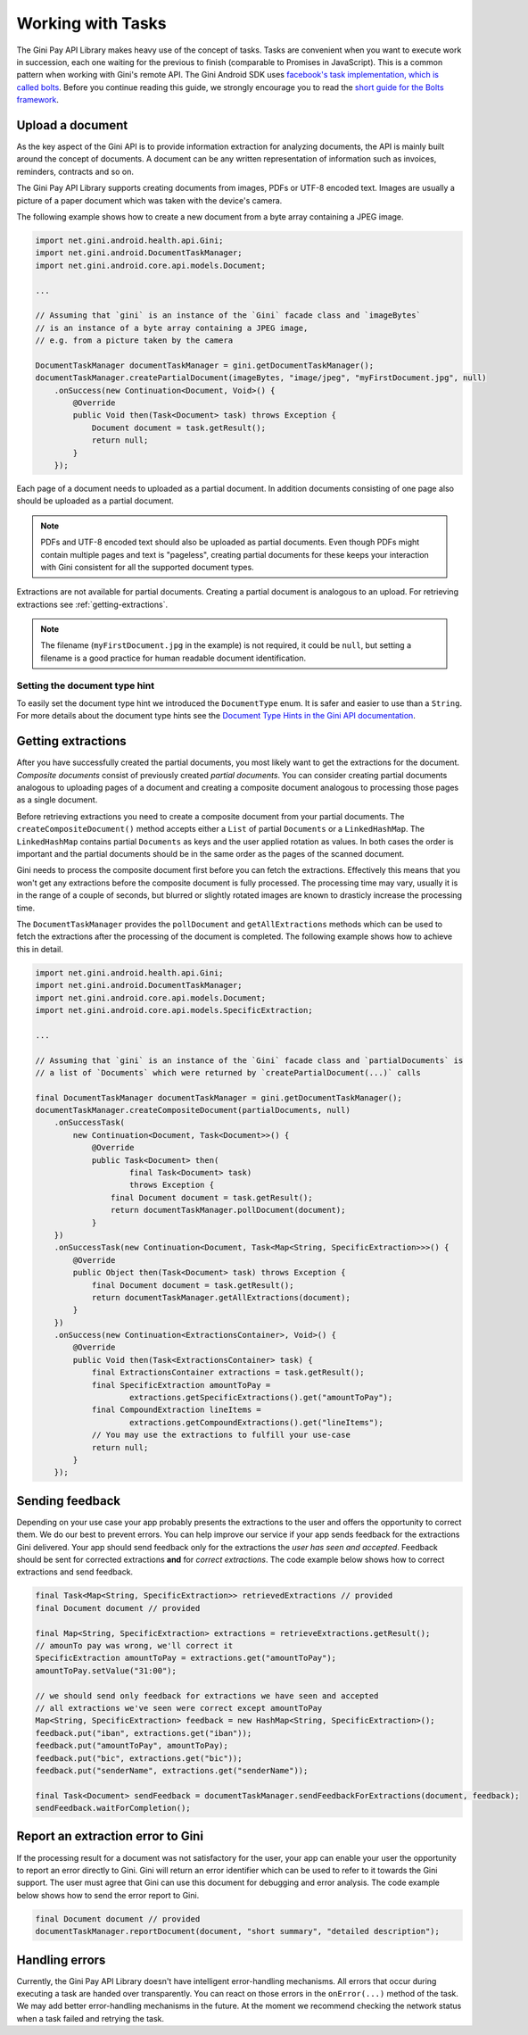 .. _guide-common-tasks

==================
Working with Tasks
==================

The Gini Pay API Library makes heavy use of the concept of tasks. Tasks are convenient when you want to
execute work in succession, each one waiting for the previous to finish (comparable to
Promises in JavaScript). This is a common pattern when working with Gini's remote API. The Gini
Android SDK uses `facebook's task implementation, which is called bolts
<https://github.com/BoltsFramework/Bolts-Android>`_. Before you continue reading this guide, we
strongly encourage you to read the `short guide for the Bolts framework
<https://github.com/BoltsFramework/Bolts-Android/blob/master/Readme.md#tasks>`_.

Upload a document
=================

As the key aspect of the Gini API is to provide information extraction for analyzing documents, the
API is mainly built around the concept of documents. A document can be any written representation of
information such as invoices, reminders, contracts and so on.

The Gini Pay API Library supports creating documents from images, PDFs or UTF-8 encoded text. Images are
usually a picture of a paper document which was taken with the device's camera.

The following example shows how to create a new document from a byte array containing a JPEG image.

.. code-block:: java

    import net.gini.android.health.api.Gini;
    import net.gini.android.DocumentTaskManager;
    import net.gini.android.core.api.models.Document;
    
    ...
    
    // Assuming that `gini` is an instance of the `Gini` facade class and `imageBytes`
    // is an instance of a byte array containing a JPEG image, 
    // e.g. from a picture taken by the camera
    
    DocumentTaskManager documentTaskManager = gini.getDocumentTaskManager();
    documentTaskManager.createPartialDocument(imageBytes, "image/jpeg", "myFirstDocument.jpg", null)
        .onSuccess(new Continuation<Document, Void>() {
            @Override
            public Void then(Task<Document> task) throws Exception {
                Document document = task.getResult();
                return null;
            }
        });

Each page of a document needs to uploaded as a partial document. In addition documents consisting of
one page also should be uploaded as a partial document.

.. note::

    PDFs and UTF-8 encoded text should also be uploaded as partial documents. Even though PDFs might
    contain multiple pages and text is "pageless", creating partial documents for these keeps your
    interaction with Gini consistent for all the supported document types.

Extractions are not available for partial documents. Creating a partial document is analogous to an
upload. For retrieving extractions see :ref:`getting-extractions`.

.. note::
    
    The filename (``myFirstDocument.jpg`` in the example) is not required, it could be ``null``, but
    setting a filename is a good practice for human readable document identification.

Setting the document type hint
------------------------------

To easily set the document type hint we introduced the ``DocumentType`` enum. It is safer and easier
to use than a ``String``. For more details about the document type hints see the `Document Type
Hints in the Gini API documentation
<https://pay-api.gini.net/documentation/#document-types>`_.

.. _getting-extractions:

Getting extractions
===================

After you have successfully created the partial documents, you most likely want to get the
extractions for the document. *Composite documents* consist of
previously created *partial documents*. You can consider creating partial documents analogous to
uploading pages of a document and creating a composite document analogous to processing those pages
as a single document.

Before retrieving extractions you need to create a composite document from your partial documents.
The ``createCompositeDocument()`` method accepts either a ``List`` of partial ``Documents`` or a
``LinkedHashMap``. The ``LinkedHashMap`` contains partial ``Documents`` as keys and the user applied
rotation as values. In both cases the order is important and the partial documents should be in the
same order as the pages of the scanned document.

Gini needs to process the composite document first before you can fetch the extractions. Effectively
this means that you won't get any extractions before the composite document is fully processed. The
processing time may vary, usually it is in the range of a couple of seconds, but blurred or slightly
rotated images are known to drasticly increase the processing time. 

The ``DocumentTaskManager`` provides the ``pollDocument`` and ``getAllExtractions`` methods which can be
used to fetch the extractions after the processing of the document is completed. The following
example shows how to achieve this in detail.

.. code-block:: java

        import net.gini.android.health.api.Gini;
        import net.gini.android.DocumentTaskManager;
        import net.gini.android.core.api.models.Document;
        import net.gini.android.core.api.models.SpecificExtraction;
        
        ...
        
        // Assuming that `gini` is an instance of the `Gini` facade class and `partialDocuments` is
        // a list of `Documents` which were returned by `createPartialDocument(...)` calls

        final DocumentTaskManager documentTaskManager = gini.getDocumentTaskManager();
        documentTaskManager.createCompositeDocument(partialDocuments, null)
            .onSuccessTask(
                new Continuation<Document, Task<Document>>() {
                    @Override
                    public Task<Document> then(
                            final Task<Document> task)
                            throws Exception {
                        final Document document = task.getResult();
                        return documentTaskManager.pollDocument(document);
                    }
            })
            .onSuccessTask(new Continuation<Document, Task<Map<String, SpecificExtraction>>>() {
                @Override
                public Object then(Task<Document> task) throws Exception {
                    final Document document = task.getResult();
                    return documentTaskManager.getAllExtractions(document);
                }
            })
            .onSuccess(new Continuation<ExtractionsContainer>, Void>() {
                @Override
                public Void then(Task<ExtractionsContainer> task) {
                    final ExtractionsContainer extractions = task.getResult();
                    final SpecificExtraction amountToPay =
                            extractions.getSpecificExtractions().get("amountToPay");
                    final CompoundExtraction lineItems =
                            extractions.getCompoundExtractions().get("lineItems");
                    // You may use the extractions to fulfill your use-case
                    return null;
                }
            });

Sending feedback
================

Depending on your use case your app probably presents the extractions to the user and offers the
opportunity to correct them. We do our best to prevent errors. You can help improve our service if
your app sends feedback for the extractions Gini delivered. Your app should send feedback only for
the extractions the *user has seen and accepted*. Feedback should be sent for corrected extractions
**and** for *correct extractions*. The code example below shows how to correct extractions and send
feedback.

.. code-block:: java

        final Task<Map<String, SpecificExtraction>> retrievedExtractions // provided
        final Document document // provided

        final Map<String, SpecificExtraction> extractions = retrieveExtractions.getResult();
        // amounTo pay was wrong, we'll correct it
        SpecificExtraction amountToPay = extractions.get("amountToPay");
        amountToPay.setValue("31:00");
        
        // we should send only feedback for extractions we have seen and accepted
        // all extractions we've seen were correct except amountToPay
        Map<String, SpecificExtraction> feedback = new HashMap<String, SpecificExtraction>();
        feedback.put("iban", extractions.get("iban"));
        feedback.put("amountToPay", amountToPay);
        feedback.put("bic", extractions.get("bic"));
        feedback.put("senderName", extractions.get("senderName"));

        final Task<Document> sendFeedback = documentTaskManager.sendFeedbackForExtractions(document, feedback);
        sendFeedback.waitForCompletion();

Report an extraction error to Gini
==================================

If the processing result for a document was not satisfactory for the user, your app can enable your
user the opportunity to report an error directly to Gini. Gini will return an error identifier which
can be used to refer to it towards the Gini support. The user must agree that Gini can use this
document for debugging and error analysis. The code example below shows how to send the error report
to Gini.

.. code-block:: java

        final Document document // provided
        documentTaskManager.reportDocument(document, "short summary", "detailed description");

Handling errors
===================

Currently, the Gini Pay API Library doesn't have intelligent error-handling mechanisms. All errors that
occur during executing a task are handed over transparently. You can react on those errors in the
``onError(...)`` method of the task. We may add better error-handling mechanisms in the future. At
the moment we recommend checking the network status when a task failed and retrying the task.
